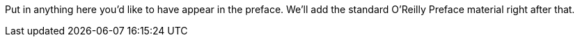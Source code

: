 Put in anything here you'd like to have appear in the preface. We'll add the standard O'Reilly Preface material right after that.